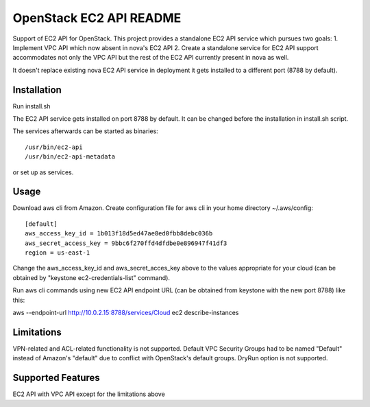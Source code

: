 OpenStack EC2 API README
-----------------------------

Support of EC2 API for OpenStack.
This project provides a standalone EC2 API service which pursues two goals:
1. Implement VPC API which now absent in nova's EC2 API
2. Create a standalone service for EC2 API support accommodates
not only the VPC API but the rest of the EC2 API currently present in nova as 
well.

It doesn't replace existing nova EC2 API service in deployment it gets 
installed to a different port (8788 by default).

Installation
=====

Run install.sh

The EC2 API service gets installed on port 8788 by default. It can be changed
before the installation in install.sh script.

The services afterwards can be started as binaries:

::

 /usr/bin/ec2-api
 /usr/bin/ec2-api-metadata

or set up as services.

Usage
=====

Download aws cli from Amazon.
Create configuration file for aws cli in your home directory ~/.aws/config:

::

 [default]
 aws_access_key_id = 1b013f18d5ed47ae8ed0fbb8debc036b
 aws_secret_access_key = 9bbc6f270ffd4dfdbe0e896947f41df3
 region = us-east-1

Change the aws_access_key_id and aws_secret_acces_key above to the values
appropriate for your cloud (can be obtained by "keystone ec2-credentials-list"
command).

Run aws cli commands using new EC2 API endpoint URL (can be obtained from
keystone with the new port 8788) like this:

aws --endpoint-url http://10.0.2.15:8788/services/Cloud ec2 describe-instances 


Limitations
===========

VPN-related and ACL-related functionality is not supported. 
Default VPC Security Groups had to be named "Default" instead of Amazon's
"default" due to conflict with OpenStack's default groups.
DryRun option is not supported.

Supported Features
==================

EC2 API with VPC API except for the limitations above
